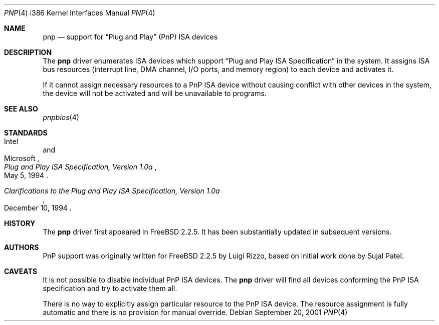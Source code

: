 .\" Copyright (c) 1997 Luigi Rizzo
.\"
.\" Redistribution and use in source and binary forms, with or without
.\" modification, are permitted provided that the following conditions
.\" are met:
.\" 1. Redistributions of source code must retain the above copyright
.\"    notice, this list of conditions and the following disclaimer.
.\" 2. Redistributions in binary form must reproduce the above copyright
.\"    notice, this list of conditions and the following disclaimer in the
.\"    documentation and/or other materials provided with the distribution.
.\" 3. All advertising materials mentioning features or use of this software
.\"    must display the following acknowledgements:
.\"	This product includes software developed by Luigi Rizzo.
.\" 4. The name of the author may not be used to endorse or promote products
.\"    derived from this software without specific prior written permission.
.\"
.\" THIS SOFTWARE IS PROVIDED BY THE AUTHOR ``AS IS'' AND ANY EXPRESS OR
.\" IMPLIED WARRANTIES, INCLUDING, BUT NOT LIMITED TO, THE IMPLIED WARRANTIES
.\" OF MERCHANTABILITY AND FITNESS FOR A PARTICULAR PURPOSE ARE DISCLAIMED.
.\" IN NO EVENT SHALL THE AUTHOR BE LIABLE FOR ANY DIRECT, INDIRECT,
.\" INCIDENTAL, SPECIAL, EXEMPLARY, OR CONSEQUENTIAL DAMAGES (INCLUDING, BUT
.\" NOT LIMITED TO, PROCUREMENT OF SUBSTITUTE GOODS OR SERVICES; LOSS OF USE,
.\" DATA, OR PROFITS; OR BUSINESS INTERRUPTION) HOWEVER CAUSED AND ON ANY
.\" THEORY OF LIABILITY, WHETHER IN CONTRACT, STRICT LIABILITY, OR TORT
.\" (INCLUDING NEGLIGENCE OR OTHERWISE) ARISING IN ANY WAY OUT OF THE USE OF
.\" THIS SOFTWARE, EVEN IF ADVISED OF THE POSSIBILITY OF SUCH DAMAGE.
.\"
.\" $FreeBSD: releng/9.3/share/man/man4/man4.i386/pnp.4 208027 2010-05-13 12:07:55Z uqs $
.\"
.Dd September 20, 2001
.Dt PNP 4 i386
.Os
.Sh NAME
.Nm pnp
.Nd support for
.Dq "Plug and Play"
(PnP) ISA devices
.Sh DESCRIPTION
The
.Nm
driver enumerates ISA devices which support
.Dq "Plug and Play ISA Specification"
in the system.
It assigns ISA bus resources (interrupt line, DMA channel, I/O ports,
and memory region) to each device and activates it.
.Pp
If it cannot assign necessary resources to a PnP ISA device without
causing conflict with other devices in the system,
the device will not be activated and will be unavailable
to programs.
.Sh SEE ALSO
.Xr pnpbios 4
.Sh STANDARDS
.Rs
.%A Intel
.%A Microsoft
.%T "Plug and Play ISA Specification, Version 1.0a"
.%D "May 5, 1994"
.Re
.Pp
.Rs
.%T "Clarifications to the Plug and Play ISA Specification, Version 1.0a"
.%D "December 10, 1994"
.Re
.Sh HISTORY
The
.Nm
driver first appeared in
.Fx 2.2.5 .
It has been substantially updated in subsequent versions.
.Sh AUTHORS
.An -nosplit
PnP support was originally written
for
.Fx 2.2.5
by
.An Luigi Rizzo ,
based on initial work done by
.An Sujal Patel .
.Sh CAVEATS
It is not possible to disable individual PnP ISA devices.
The
.Nm
driver will find all devices conforming the PnP ISA specification
and try to activate them all.
.Pp
There is no way to explicitly assign particular resource to
the PnP ISA device.
The resource assignment is fully automatic and there is
no provision for manual override.
